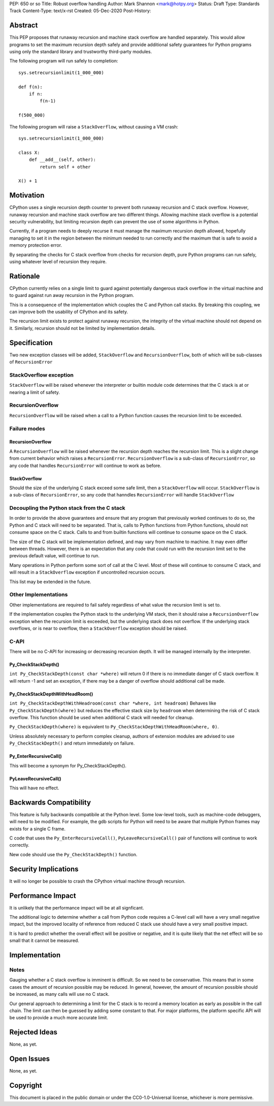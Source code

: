 PEP: 650 or so
Title: Robust overflow handling
Author: Mark Shannon <mark@hotpy.org>
Status: Draft
Type: Standards Track
Content-Type: text/x-rst
Created: 05-Dec-2020
Post-History: 


Abstract
========

This PEP proposes that runaway recursion and machine stack overflow are handled separately.
This would allow programs to set the maximum recursion depth safely and provide additional safety guarantees
for Python programs using only the standard library and trustworthy third-party modules.

The following program will run safely to completion::

  sys.setrecursionlimit(1_000_000)

  def f(n):
      if n:
          f(n-1)

  f(500_000)

The following program will raise a ``StackOverflow``, without causing a VM crash::

  sys.setrecursionlimit(1_000_000)

  class X:
      def __add__(self, other):
          return self + other

  X() + 1

Motivation
==========

CPython uses a single recursion depth counter to prevent both runaway recursion and C stack overflow.
However, runaway recursion and machine stack overflow are two different things.
Allowing machine stack overflow is a potential security vulnerability, but limiting recursion depth can prevent the 
use of some algorithms in Python.

Currently, if a program needs to deeply recurse it must manage the maximum recursion depth allowed,
hopefully managing to set it in the region between the minimum needed to run correctly and the maximum that is safe
to avoid a memory protection error.

By separating the checks for C stack overflow from checks for recursion depth,
pure Python programs can run safely, using whatever level of recursion they require.

Rationale
=========

CPython currently relies on a single limit to guard against potentially dangerous stack overflow
in the virtual machine and to guard against run away recursion in the Python program.

This is a consequence of the implementation which couples the C and Python call stacks.
By breaking this coupling, we can improve both the usability of CPython and its safety.

The recursion limit exists to protect against runaway recursion, the integrity of the virtual machine should not depend on it.
Similarly, recursion should not be limited by implementation details.

Specification
=============

Two new exception classes will be added, ``StackOverflow`` and ``RecursionOverflow``, both of which will be
sub-classes of ``RecursionError``

StackOverflow exception
-----------------------

``StackOverflow`` will be raised whenever the interpreter or builtin module code determines that the C stack
is at or nearing a limit of safety.

RecursionOverflow
-----------------

``RecursionOverflow`` will be raised when a call to a Python function causes the recursion limit
to be exceeded.

Failure modes
-------------

RecursionOverflow
'''''''''''''''''

A ``RecursionOverflow`` will be raised whenever the recursion depth reaches the recursion limit.
This is a slight change from current behavior which raises a ``RecursionError``.
``RecursionOverflow`` is a sub-class of ``RecursionError``, so any code that handles ``RecursionError``
will continue to work as before.

StackOverflow
'''''''''''''

Should the size of the underlying C stack exceed some safe limit, then a ``StackOverflow`` will occur.
``StackOverflow`` is a sub-class of ``RecursionError``, so any code that hanndles ``RecursionError``
will handle ``StackOverflow``

Decoupling the Python stack from the C stack
--------------------------------------------

In order to provide the above guarantees and ensure that any program that previously worked continues to do so,
the Python and C stack will need to be separated.
That is, calls to Python functions from Python functions, should not consume space on the C stack.
Calls to and from builtin functions will continue to consume space on the C stack.

The size of the C stack will be implementation defined, and may vary from machine to machine.
It may even differ between threads. However, there is an expectation that any code that could run
with the recursion limit set to the previous default value, will continue to run.

Many operations in Python perform some sort of call at the C level.
Most of these will continue to consume C stack, and will result in a ``StackOverflow`` exception if uncontrolled
recursion occurs.


This list may be extended in the future.

Other Implementations
---------------------

Other implementations are required to fail safely regardless of what value the recursion limit is set to.

If the implementation couples the Python stack to the underlying VM stack, then it should raise a
``RecursionOverflow`` exception when the recursion limit is exceeded, but the underlying stack does not overflow.
If the underlying stack overflows, or is near to overflow, then a ``StackOverflow`` exception should be raised.

C-API
-----

There will be no C-API for increasing or decreasing recursion depth.
It will be managed internally by the interpreter.

Py_CheckStackDepth()
''''''''''''''''''''

``int Py_CheckStackDepth(const char *where)``
will return 0 if there is no immediate danger of C stack overflow.
It will return -1 and set an exception, if there may be a danger of overflow should additional call be made.

Py_CheckStackDepthWithHeadRoom()
''''''''''''''''''''''''''''''''

``int Py_CheckStackDepthWithHeadroom(const char *where, int headroom)``
Behaves like ``Py_CheckStackDepth(where)`` but reduces the effective stack size
by ``headroom`` when determining the risk of C stack overflow.
This function should be used when additional C stack will
needed for cleanup.

``Py_CheckStackDepth(where)`` is equivalent to ``Py_CheckStackDepthWithHeadRoom(where, 0)``.

Unless absolutely necessary to perform complex cleanup,
authors of extension modules are advised to use ``Py_CheckStackDepth()``
and return immediately on failure.

Py_EnterRecursiveCall()
'''''''''''''''''''''''

This will become a synonym for Py_CheckStackDepth().

PyLeaveRecursiveCall()
''''''''''''''''''''''

This will have no effect.


Backwards Compatibility
=======================

This feature is fully backwards compatibile at the Python level.
Some low-level tools, such as machine-code debuggers, will need to be modified.
For example, the gdb scripts for Python will need to be aware that multiple Python frames
may exists for a single C frame.

C code that uses the ``Py_EnterRecursiveCall()``, ``PyLeaveRecursiveCall()`` pair of 
functions will continue to work correctly.

New code should use the ``Py_CheckStackDepth()`` function.

Security Implications
=====================

It will no longer be possible to crash the CPython virtual machine through recursion.

Performance Impact
==================

It is unlikely that the performance impact will be at all signficant.

The additional logic to determine whether a call from Python code requires a C-level call
will have a very small negative impact, but the improved locality of reference from reduced C stack use
should have a very small positive impact. 

It is hard to predict whether the overall effect will be positive or negative,
and it is quite likely that the net effect will be so small that it cannot be measured.


Implementation
==============

Notes
-----

Gauging whether a C stack overflow is imminent is difficult. So we need to be conservative.
This means that in some cases the amount of recursion possible may be reduced.
In general, however, the amount of recursion possible should be increased, as many calls will use no C stack.

Our general approach to determining a limit for the C stack is to record a memory location as early as possible
in the call chain. The limit can then be guessed by adding some constant to that.
For major platforms, the platform specific API will be used to provide a much more accurate limit.


Rejected Ideas
==============

None, as yet.


Open Issues
===========

None, as yet.

Copyright
=========

This document is placed in the public domain or under the
CC0-1.0-Universal license, whichever is more permissive.



..
    Local Variables:
    mode: indented-text
    indent-tabs-mode: nil
    sentence-end-double-space: t
    fill-column: 70
    coding: utf-8
    End:

